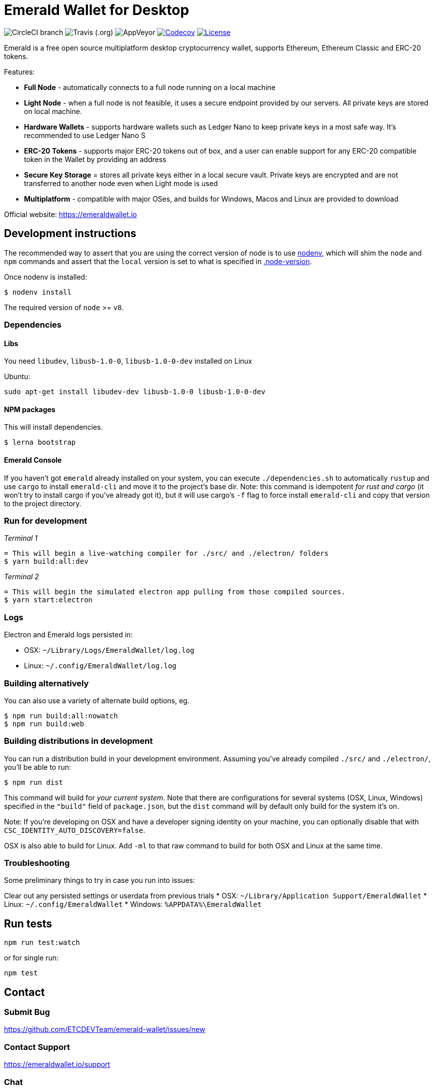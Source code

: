= Emerald Wallet for Desktop

image:https://img.shields.io/circleci/project/github/ETCDEVTeam/emerald-wallet/master.svg?label=CircleCI[CircleCI branch]
image:https://img.shields.io/travis/ETCDEVTeam/emerald-wallet.svg?label=Travis[Travis (.org)]
image:https://img.shields.io/appveyor/ci/ETCDEVTeam/emerald-wallet.svg?label=AppVeyor[AppVeyor]
image:https://codecov.io/gh/ETCDEVTeam/emerald-wallet/branch/master/graph/badge.svg[Codecov, link=https://codecov.io/gh/ETCDEVTeam/emerald-wallet]
image:https://img.shields.io/github/license/ETCDEVTeam/emerald-wallet.svg?maxAge=2592000["License", link="https://github.com/ETCDEVTeam/emerald-wallet/blob/master/LICENSE"]


Emerald is a free open source multiplatform desktop cryptocurrency wallet, supports Ethereum, Ethereum Classic and ERC-20 tokens.

Features:

- *Full Node* - automatically connects to a full node running on a local machine
- *Light Node* - when a full node is not feasible, it uses a secure endpoint provided by our servers. All private keys are stored on local machine.
- *Hardware Wallets* - supports hardware wallets such as Ledger Nano to keep private keys in a most safe way. It's recommended to use Ledger Nano S
- *ERC-20 Tokens* - supports major ERC-20 tokens out of box, and a user can enable support for any ERC-20 compatible token in the Wallet by providing an address
- *Secure Key Storage* = stores all private keys either in a local secure vault. Private keys are encrypted and are not transferred to another node even when Light mode is used
- *Multiplatform* - compatible with major OSes, and builds for Windows, Macos and Linux are provided to download


Official website: https://emeraldwallet.io

== Development instructions
The recommended way to assert that you are using the correct version of node is to use https://github.com/nodenv/nodenv[nodenv],
which will shim the `node` and `npm` commands and assert that the `local` version is set to what is
specified in https://github.com/ETCDEVTeam/emerald-wallet/blob/master/.node-version[.node-version].

Once nodenv is installed:

```shell
$ nodenv install
```

The required version of `node` >= `v8`.

=== Dependencies

==== Libs
You need `libudev`, `libusb-1.0-0`, `libusb-1.0-0-dev` installed on Linux

Ubuntu:

```
sudo apt-get install libudev-dev libusb-1.0-0 libusb-1.0-0-dev
```

====  NPM packages

This will install dependencies.


```shell
$ lerna bootstrap
```


==== Emerald Console

If you haven't got `emerald` already installed on your system, you can execute `./dependencies.sh`
to automatically `rustup` and use `cargo` to install `emerald-cli` and move it to the
project's base dir. Note: this command is idempotent __for rust and cargo__ (it won't
try to install cargo if you've already got it), but it will
use cargo's `-f` flag to force install `emerald-cli` and copy that version to the
project directory.


=== Run for development

_Terminal 1_
```shell
= This will begin a live-watching compiler for ./src/ and ./electron/ folders
$ yarn build:all:dev
```

_Terminal 2_
```shell
= This will begin the simulated electron app pulling from those compiled sources.
$ yarn start:electron
```

=== Logs

Electron and Emerald logs persisted in:

 * OSX: `~/Library/Logs/EmeraldWallet/log.log`
 * Linux: `~/.config/EmeraldWallet/log.log`

=== Building alternatively

You can also use a variety of alternate build options, eg.

```
$ npm run build:all:nowatch
$ npm run build:web
```

=== Building distributions in development
You can run a distribution build in your development environment. Assuming
you've already compiled `./src/` and `./electron/`, you'll be able to run:

```
$ npm run dist
```

This command will build for _your current system_. Note that there are configurations for
several systems (OSX, Linux, Windows) specified in the `"build"` field of `package.json`, but the `dist` command will by default only build for the system it's on.

Note: If you're developing on OSX and have a developer signing identity on your machine, you can
optionally disable that with `CSC_IDENTITY_AUTO_DISCOVERY=false`.

OSX is also able to build for Linux. Add `-ml` to that raw command to build for
both OSX and Linux at the same time.

=== Troubleshooting
Some preliminary things to try in case you run into issues:

Clear out any persisted settings or userdata from previous trials
 * OSX: `~/Library/Application Support/EmeraldWallet`
 * Linux: `~/.config/EmeraldWallet`
 * Windows: `%APPDATA%\EmeraldWallet`

== Run tests

```
npm run test:watch
```

or for single run:
```
npm test
```

== Contact

=== Submit Bug

https://github.com/ETCDEVTeam/emerald-wallet/issues/new

=== Contact Support

https://emeraldwallet.io/support

=== Chat

Chat with us via Gitter: https://gitter.im/etcdev-public/Lobby

=== Submit Security Issue

Email to security@etcdevteam.com


== License

Copyright 2019 ETCDEV GmbH

Licensed under the Apache License, Version 2.0 (the "License");
you may not use this file except in compliance with the License.
You may obtain a copy of the License at

http://www.apache.org/licenses/LICENSE-2.0

Unless required by applicable law or agreed to in writing, software
distributed under the License is distributed on an "AS IS" BASIS,
WITHOUT WARRANTIES OR CONDITIONS OF ANY KIND, either express or implied.
See the License for the specific language governing permissions and
limitations under the License.